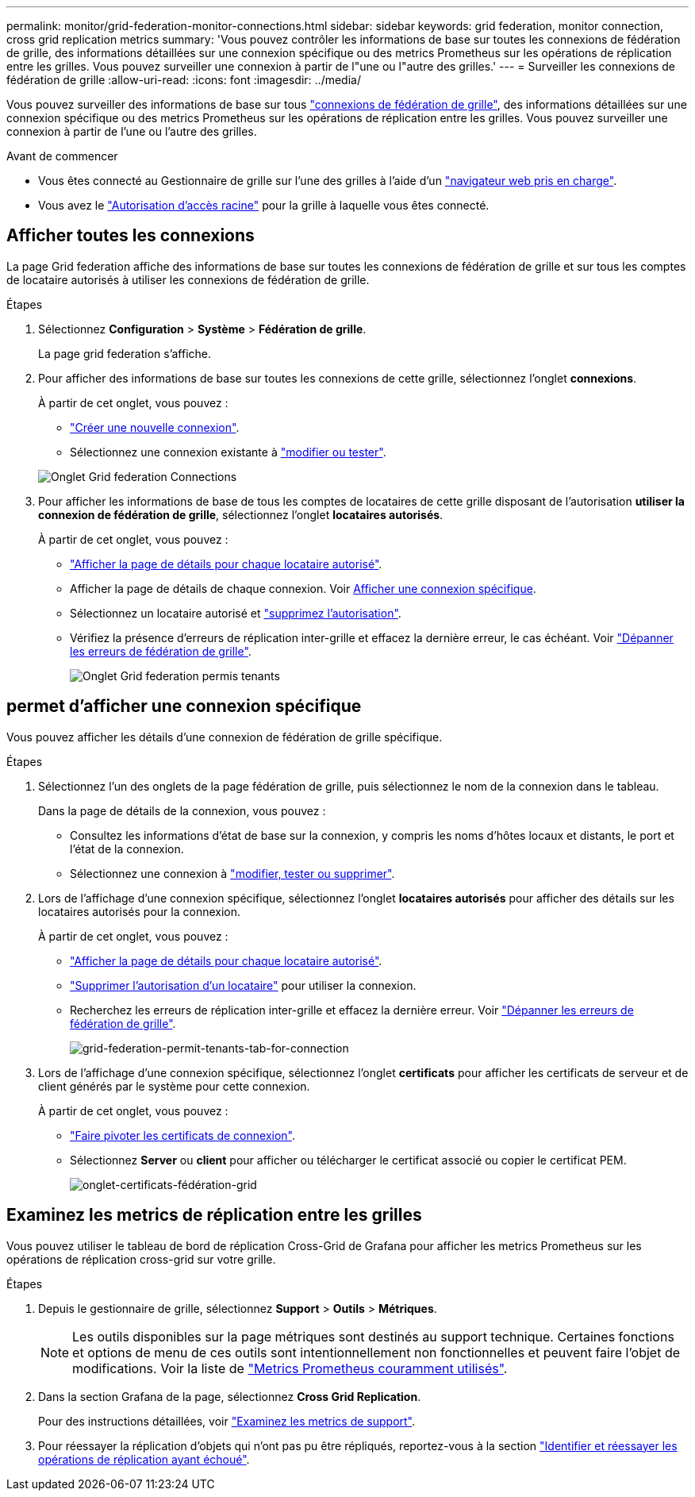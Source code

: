 ---
permalink: monitor/grid-federation-monitor-connections.html 
sidebar: sidebar 
keywords: grid federation, monitor connection, cross grid replication metrics 
summary: 'Vous pouvez contrôler les informations de base sur toutes les connexions de fédération de grille, des informations détaillées sur une connexion spécifique ou des metrics Prometheus sur les opérations de réplication entre les grilles. Vous pouvez surveiller une connexion à partir de l"une ou l"autre des grilles.' 
---
= Surveiller les connexions de fédération de grille
:allow-uri-read: 
:icons: font
:imagesdir: ../media/


[role="lead"]
Vous pouvez surveiller des informations de base sur tous link:../admin/grid-federation-overview.html["connexions de fédération de grille"], des informations détaillées sur une connexion spécifique ou des metrics Prometheus sur les opérations de réplication entre les grilles. Vous pouvez surveiller une connexion à partir de l'une ou l'autre des grilles.

.Avant de commencer
* Vous êtes connecté au Gestionnaire de grille sur l'une des grilles à l'aide d'un link:../admin/web-browser-requirements.html["navigateur web pris en charge"].
* Vous avez le link:../admin/admin-group-permissions.html["Autorisation d'accès racine"] pour la grille à laquelle vous êtes connecté.




== Afficher toutes les connexions

La page Grid federation affiche des informations de base sur toutes les connexions de fédération de grille et sur tous les comptes de locataire autorisés à utiliser les connexions de fédération de grille.

.Étapes
. Sélectionnez *Configuration* > *Système* > *Fédération de grille*.
+
La page grid federation s'affiche.

. Pour afficher des informations de base sur toutes les connexions de cette grille, sélectionnez l'onglet *connexions*.
+
À partir de cet onglet, vous pouvez :

+
** link:../admin/grid-federation-create-connection.html["Créer une nouvelle connexion"].
** Sélectionnez une connexion existante à link:../admin/grid-federation-manage-connection.html["modifier ou tester"].


+
image::../media/grid-federation-connections-tab.png[Onglet Grid federation Connections]

. Pour afficher les informations de base de tous les comptes de locataires de cette grille disposant de l'autorisation *utiliser la connexion de fédération de grille*, sélectionnez l'onglet *locataires autorisés*.
+
À partir de cet onglet, vous pouvez :

+
** link:../monitor/monitoring-tenant-activity.html["Afficher la page de détails pour chaque locataire autorisé"].
** Afficher la page de détails de chaque connexion. Voir <<view-specific-connection,Afficher une connexion spécifique>>.
** Sélectionnez un locataire autorisé et link:../admin/grid-federation-manage-tenants.html["supprimez l'autorisation"].
** Vérifiez la présence d'erreurs de réplication inter-grille et effacez la dernière erreur, le cas échéant. Voir link:../admin/grid-federation-troubleshoot.html["Dépanner les erreurs de fédération de grille"].
+
image::../media/grid-federation-permitted-tenants-tab.png[Onglet Grid federation permis tenants]







== [[View-specific-connection]]permet d'afficher une connexion spécifique

Vous pouvez afficher les détails d'une connexion de fédération de grille spécifique.

.Étapes
. Sélectionnez l'un des onglets de la page fédération de grille, puis sélectionnez le nom de la connexion dans le tableau.
+
Dans la page de détails de la connexion, vous pouvez :

+
** Consultez les informations d'état de base sur la connexion, y compris les noms d'hôtes locaux et distants, le port et l'état de la connexion.
** Sélectionnez une connexion à link:../admin/grid-federation-manage-connection.html["modifier, tester ou supprimer"].


. Lors de l'affichage d'une connexion spécifique, sélectionnez l'onglet *locataires autorisés* pour afficher des détails sur les locataires autorisés pour la connexion.
+
À partir de cet onglet, vous pouvez :

+
** link:../monitor/monitoring-tenant-activity.html["Afficher la page de détails pour chaque locataire autorisé"].
** link:../admin/grid-federation-manage-tenants.html["Supprimer l'autorisation d'un locataire"] pour utiliser la connexion.
** Recherchez les erreurs de réplication inter-grille et effacez la dernière erreur. Voir link:../admin/grid-federation-troubleshoot.html["Dépanner les erreurs de fédération de grille"].
+
image::../media/grid-federation-permitted-tenants-tab-for-connection.png[grid-federation-permit-tenants-tab-for-connection]



. Lors de l'affichage d'une connexion spécifique, sélectionnez l'onglet *certificats* pour afficher les certificats de serveur et de client générés par le système pour cette connexion.
+
À partir de cet onglet, vous pouvez :

+
** link:../admin/grid-federation-manage-connection.html["Faire pivoter les certificats de connexion"].
** Sélectionnez *Server* ou *client* pour afficher ou télécharger le certificat associé ou copier le certificat PEM.
+
image::../media/grid-federation-certificates-tab.png[onglet-certificats-fédération-grid]







== Examinez les metrics de réplication entre les grilles

Vous pouvez utiliser le tableau de bord de réplication Cross-Grid de Grafana pour afficher les metrics Prometheus sur les opérations de réplication cross-grid sur votre grille.

.Étapes
. Depuis le gestionnaire de grille, sélectionnez *Support* > *Outils* > *Métriques*.
+

NOTE: Les outils disponibles sur la page métriques sont destinés au support technique. Certaines fonctions et options de menu de ces outils sont intentionnellement non fonctionnelles et peuvent faire l'objet de modifications. Voir la liste de link:../monitor/commonly-used-prometheus-metrics.html["Metrics Prometheus couramment utilisés"].

. Dans la section Grafana de la page, sélectionnez *Cross Grid Replication*.
+
Pour des instructions détaillées, voir link:../monitor/reviewing-support-metrics.html["Examinez les metrics de support"].

. Pour réessayer la réplication d'objets qui n'ont pas pu être répliqués, reportez-vous à la section link:../admin/grid-federation-retry-failed-replication.html["Identifier et réessayer les opérations de réplication ayant échoué"].

